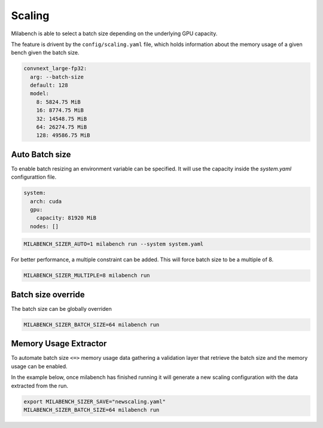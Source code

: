 Scaling
=======

Milabench is able to select a batch size depending on the
underlying GPU capacity.

The feature is drivent by the ``config/scaling.yaml`` file, 
which holds information about the memory usage of a given bench
given the batch size.


.. code-block:: yaml

   convnext_large-fp32:
     arg: --batch-size
     default: 128
     model:
       8: 5824.75 MiB
       16: 8774.75 MiB
       32: 14548.75 MiB
       64: 26274.75 MiB
       128: 49586.75 MiB


Auto Batch size
---------------

To enable batch resizing an environment variable can be specified.
It will use the capacity inside the `system.yaml` configurattion file.

.. code-block:: yaml

   system:
     arch: cuda
     gpu:
       capacity: 81920 MiB
     nodes: []


.. code-block:: bash
    
   MILABENCH_SIZER_AUTO=1 milabench run --system system.yaml


For better performance, a multiple constraint can be added.
This will force batch size to be a multiple of 8.

.. code-block:: bash
   
   MILABENCH_SIZER_MULTIPLE=8 milabench run


Batch size override
-------------------

The batch size can be globally overriden

.. code-block:: bash

   MILABENCH_SIZER_BATCH_SIZE=64 milabench run


Memory Usage Extractor
----------------------

To automate batch size ``<=>`` memory usage data gathering
a validation layer that retrieve the batch size and the memory usage
can be enabled.

In the example below, once milabench has finished running it will
generate a new scaling configuration with the data extracted from the run.


.. code-block:: bash

   export MILABENCH_SIZER_SAVE="newscaling.yaml"
   MILABENCH_SIZER_BATCH_SIZE=64 milabench run

